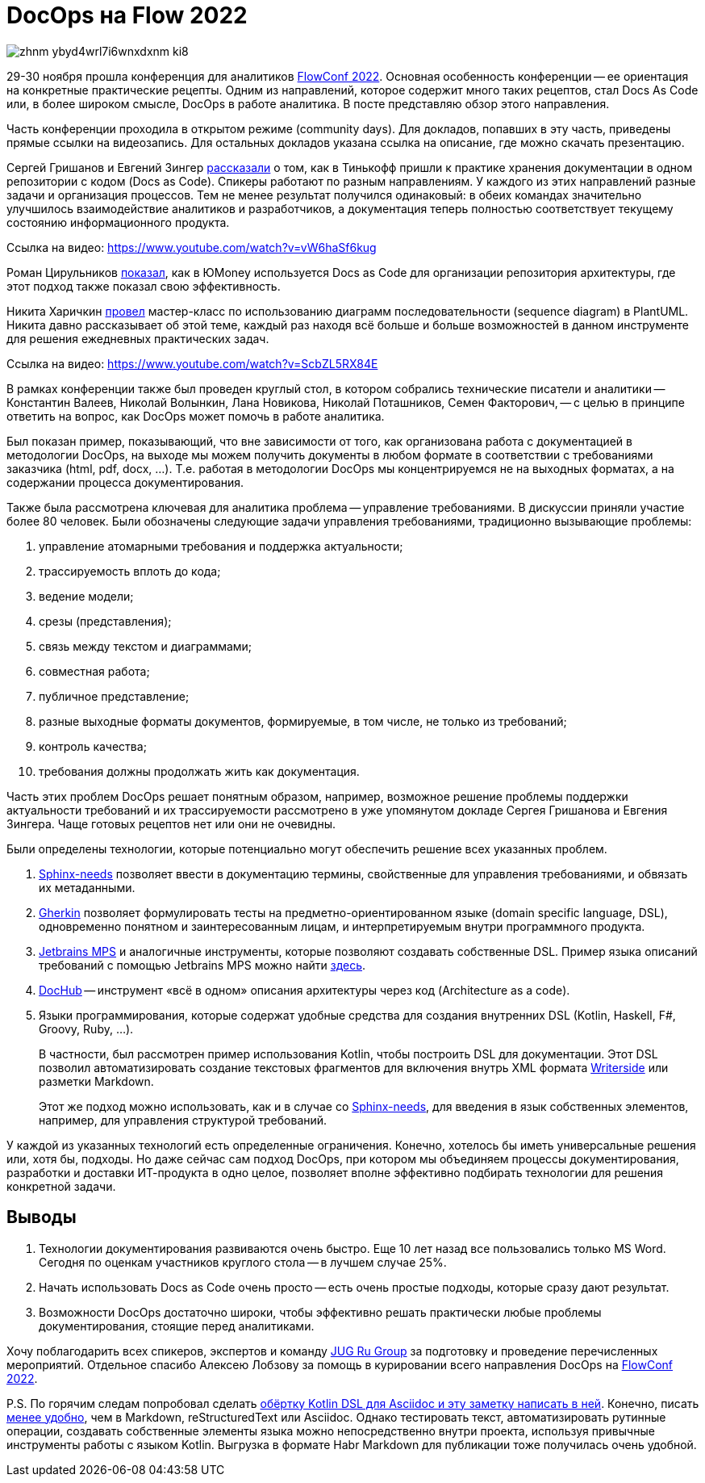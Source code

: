 = DocOps на Flow 2022

image::https://habrastorage.org/webt/zh/nm/-y/zhnm-ybyd4wrl7i6wnxdxnm_ki8.png[]

29-30 ноября прошла конференция для аналитиков https://flowconf.ru/?utm_source=habr&utm_medium=708338[FlowConf 2022]. Основная особенность конференции -- ее ориентация на конкретные практические рецепты. Одним из направлений, которое содержит много таких рецептов, стал Docs As Code или, в более широком смысле, DocOps в работе аналитика. В посте представляю обзор этого направления.

Часть конференции проходила в открытом режиме (community days). Для докладов, попавших в эту часть, приведены прямые ссылки на видеозапись. Для остальных докладов указана ссылка на описание, где можно скачать презентацию.

Сергей Гришанов и Евгений Зингер https://flowconf.ru/talks/f2bb05feae7b4aa387bcd2930679d60e/?utm_source=habr&utm_medium=708338[рассказали] о том, как в Тинькофф пришли к практике хранения документации в одном репозитории с кодом (Docs as Code). Спикеры работают по разным направлениям. У каждого из этих направлений разные задачи и организация процессов. Тем не менее результат получился одинаковый: в обеих командах значительно улучшилось взаимодействие аналитиков и разработчиков, а документация теперь полностью соответствует текущему состоянию информационного продукта.

Ссылка на видео: https://www.youtube.com/watch?v=vW6haSf6kug

Роман Цирульников https://flowconf.ru/talks/017b5a36d308426a8328d0e96f156c66/?utm_source=habr&utm_medium=708338[показал], как в ЮMoney используется Docs as Code для организации репозитория архитектуры, где этот подход также показал свою эффективность.

Никита Харичкин https://flowconf.ru/talks/5e62f08e5f3c470fbf60828f7a6914f7/?utm_source=habr&utm_medium=708338[провел] мастер-класс по использованию диаграмм последовательности (sequence diagram) в PlantUML. Никита давно рассказывает об этой теме, каждый раз находя всё больше и больше возможностей в данном инструменте для решения ежедневных практических задач.

Ссылка на видео: https://www.youtube.com/watch?v=ScbZL5RX84E

В рамках конференции также был проведен круглый стол, в котором собрались технические писатели и аналитики -- Константин Валеев, Николай Волынкин, Лана Новикова, Николай Поташников, Семен Факторович, -- с целью в принципе ответить на вопрос, как DocOps может помочь в работе аналитика.

Был показан пример, показывающий, что вне зависимости от того, как организована работа с документацией в методологии DocOps, на выходе мы можем получить документы в любом формате в соответствии с требованиями заказчика (html, pdf, docx, ...). Т.е. работая в методологии DocOps мы концентрируемся не на выходных форматах, а на содержании процесса документирования.

Также была рассмотрена ключевая для аналитика проблема -- управление требованиями. В дискуссии приняли участие более 80 человек. Были обозначены следующие задачи управления требованиями, традиционно вызывающие проблемы:

. управление атомарными требования и поддержка актуальности;
. трассируемость вплоть до кода;
. ведение модели;
. срезы (представления);
. связь между текстом и диаграммами;
. совместная работа;
. публичное представление;
. разные выходные форматы документов, формируемые, в том числе, не только из требований;
. контроль качества;
. требования должны продолжать жить как документация.

Часть этих проблем DocOps решает понятным образом, например, возможное решение проблемы поддержки актуальности требований и их трассируемости рассмотрено в уже упомянутом докладе Сергея Гришанова и Евгения Зингера. Чаще готовых рецептов нет или они не очевидны.

Были определены технологии, которые потенциально могут обеспечить решение всех указанных проблем.

. https://github.com/useblocks/sphinx-needs[Sphinx-needs] позволяет ввести в документацию термины, свойственные для управления требованиями, и обвязать их метаданными.
. https://github.com/cucumber[Gherkin] позволяет формулировать тесты на предметно-ориентированном языке (domain specific language, DSL), одновременно понятном и заинтересованным лицам, и интерпретируемым внутри программного продукта.
. https://www.jetbrains.com/mps/[Jetbrains MPS] и аналогичные инструменты, которые позволяют создавать собственные DSL. Пример языка описаний требований с помощью Jetbrains MPS можно найти http://mbeddr.com/[здесь].
. https://dochub.info/[DocHub] -- инструмент «всё в одном» описания архитектуры через код (Architecture as a code).
. Языки программирования, которые содержат удобные средства для создания внутренних DSL (Kotlin, Haskell, F#, Groovy, Ruby, ...).
+
В частности, был рассмотрен пример использования Kotlin, чтобы построить DSL для документации. Этот DSL позволил автоматизировать создание текстовых фрагментов для включения внутрь XML формата https://lp.jetbrains.com/writerside/[Writerside] или разметки Markdown.
+
Этот же подход можно использовать, как и в случае со https://github.com/useblocks/sphinx-needs[Sphinx-needs], для введения в язык собственных элементов, например, для управления структурой требований.

У каждой из указанных технологий есть определенные ограничения. Конечно, хотелось бы иметь универсальные решения или, хотя бы, подходы. Но даже сейчас сам подход DocOps, при котором мы объединяем процессы документирования, разработки и доставки ИТ-продукта в одно целое, позволяет вполне эффективно подбирать технологии для решения конкретной задачи.

== Выводы

. Технологии документирования развиваются очень быстро. Еще 10 лет назад все пользовались только MS Word. Сегодня по оценкам участников круглого стола -- в лучшем случае 25%.
. Начать использовать Docs as Code очень просто -- есть очень простые подходы, которые сразу дают результат.
. Возможности DocOps достаточно широки, чтобы эффективно решать практически любые проблемы документирования, стоящие перед аналитиками.

Хочу поблагодарить всех спикеров, экспертов и команду https://jugru.org/?utm_source=habr&utm_medium=708338[JUG Ru Group] за подготовку и проведение перечисленных мероприятий. Отдельное спасибо Алексею Лобзову за помощь в курировании всего направления DocOps на https://flowconf.ru/?utm_source=habr&utm_medium=708338[FlowConf 2022].

P.S. По горячим следам попробовал сделать https://github.com/fiddlededee/flow-2022-docops[обёртку Kotlin DSL для Asciidoc и эту заметку написать в ней]. Конечно, писать https://github.com/fiddlededee/flow-2022-docops/blob/main/src/main/kotlin/Main.kt[менее удобно], чем в Markdown, reStructuredText или Asciidoc. Однако тестировать текст, автоматизировать рутинные операции, создавать собственные элементы языка можно непосредственно внутри проекта, используя привычные инструменты работы с языком Kotlin. Выгрузка в формате Habr Markdown для публикации тоже получилась очень удобной.